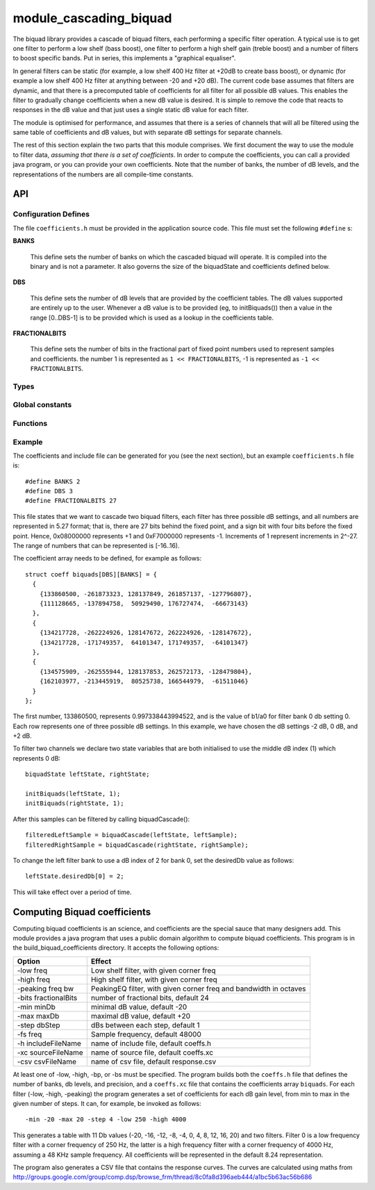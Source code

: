 module_cascading_biquad
.......................

The biquad library provides a cascade of biquad filters, each performing a
specific filter operation. A typical use is to get one filter to perform a
low shelf (bass boost), one filter to perform a high shelf gain (treble
boost) and a number of filters to boost specific bands. Put in series, this
implements a "graphical equaliser".

In general filters can be static (for example, a low shelf 400 Hz filter at
+20dB to create bass boost), or dynamic (for example a low shelf 400 Hz
filter at anything between -20 and +20 dB). The current code base assumes
that filters are dynamic, and that there is a precomputed table of
coefficients for all filter for all possible dB values. This enables the
filter to gradually change coefficients when a new dB value is desired. It
is simple to remove the code that reacts to responses in the dB value and
that just uses a single static dB value for each filter.

The module is optimised for performance, and assumes that there is a series
of channels that will all be filtered using the same table of coefficients
and dB values, but with separate dB settings for separate channels.

The rest of this section explain the two parts that this module comprises.
We first document the way to use the module to filter data, *assuming that
there is a set of coefficients*. In order to compute the coefficients, you
can call a provided java program, or you can provide your own coefficients.
Note that the number of banks, the number of dB levels, and the
representations of the numbers are all compile-time constants.

API
---

Configuration Defines
'''''''''''''''''''''

The file ``coefficients.h`` must be provided in the application source
code. This file must set the following ``#define`` s:

**BANKS**

    This define sets the number of banks on which the cascaded biquad will
    operate. It is compiled into the binary and is not a parameter. It also
    governs the size of the biquadState and coefficients defined below.

**DBS**

    This define sets the number of dB levels that are provided by the
    coefficient tables. The dB values supported are entirely up to the
    user. Whenever a dB value is to be provided (eg, to initBiquads()) then
    a value in the range [0..DBS-1] is to be provided which is used as a
    lookup in the coefficients table.

**FRACTIONALBITS**

    This define sets the number of bits in the fractional part of
    fixed point numbers used to represent samples and coefficients. 
    the number 1 is represented as ``1 << FRACTIONALBITS``, -1 is represented
    as ``-1 << FRACTIONALBITS``.

Types
'''''

.. doxygenstruct:: biquadState

.. doxygenstruct:: coeff

Global constants
''''''''''''''''

.. doxygenvariable:: biquads
           
Functions
'''''''''

.. doxygenfunction:: initBiquads

.. doxygenfunction:: biquadCascade

Example
'''''''

The coefficients and include file can be generated for you (see the next
section), but an example ``coefficients.h`` file is::

  #define BANKS 2
  #define DBS 3
  #define FRACTIONALBITS 27

This file states that we want to cascade two biquad filters, each filter
has three possible dB settings, and all numbers are represented in 5.27
format; that is, there are 27 bits behind the fixed point, and a sign bit
with four bits before the fixed point. Hence, 0x08000000 represents +1 and
0xF7000000 represents -1. Increments of 1 represent increments in 2^-27.
The range of numbers that can be represented is [-16..16).

The coefficient array needs to be defined, for example as follows::

  struct coeff biquads[DBS][BANKS] = {
    {
      {133860500, -261873323, 128137849, 261857137, -127796807},
      {111128665, -137894758,  50929490, 176727474,  -66673143}
    },
    {
      {134217728, -262224926, 128147672, 262224926, -128147672},
      {134217728, -171749357,  64101347, 171749357,  -64101347}
    },
    {
      {134575909, -262555944, 128137853, 262572173, -128479804},
      {162103977, -213445919,  80525738, 166544979,  -61511046}
    }
  };

The first number, 133860500, represents 0.997338443994522, and is the value
of b1/a0 for filter bank 0 db setting 0. Each row represents one of three
possible dB settings. In this example, we have chosen the dB settings -2
dB, 0 dB, and +2 dB. 

To filter two channels we declare two state variables that are both
initialised to use the middle dB index (1) which represents 0 dB::

  biquadState leftState, rightState;

  initBiquads(leftState, 1);
  initBiquads(rightState, 1);

After this samples can be filtered by calling biquadCascade()::

  filteredLeftSample = biquadCascade(leftState, leftSample);
  filteredRightSample = biquadCascade(rightState, rightSample);

To change the left filter bank to use a dB index of 2 for bank 0, set the
desiredDb value as follows::

  leftState.desiredDb[0] = 2;

This will take effect over a period of time.


Computing Biquad coefficients
-----------------------------

Computing biquad coefficients is an science, and coefficients are the special
sauce that many designers add. This module provides a java program that uses a
public domain algorithm to compute biquad coefficients. This program is in
the build_biquad_coefficients directory. It accepts the following options:

==================== ===================================================================
Option               Effect
==================== ===================================================================
-low freq            Low shelf filter, with given corner freq
-high freq           High shelf filter, with given corner freq
-peaking freq bw     PeakingEQ filter, with given corner freq and bandwidth in octaves
-bits fractionalBits number of fractional bits, default 24
-min minDb           minimal dB value, default -20
-max maxDb           maximal dB value, default +20
-step dbStep         dBs between each step, default 1
-fs freq             Sample frequency, default 48000
-h includeFileName   name of include file, default coeffs.h
-xc sourceFileName   name of source file, default coeffs.xc
-csv csvFileName     name of csv file, default response.csv
==================== ===================================================================

At least one of -low, -high, -bp, or -bs must be specified. The program
builds both the ``coeffs.h`` file that defines the number of banks, db
levels, and precision, and a ``coeffs.xc`` file that contains the
coefficients array ``biquads``. For each filter (-low, -high, -peaking) the
program generates a set of coefficients for each dB gain level, from min to
max in the given number of steps. It can, for example, be invoked as follows::

  -min -20 -max 20 -step 4 -low 250 -high 4000

This generates a table with 11 Db values (-20, -16, -12, -8, -4, 0, 4, 8,
12, 16, 20) and two filters. Filter 0 is a low frequency filter with a
corner frequency of 250 Hz, the latter is a high frequency filter with a
corner frequency of 4000 Hz, assuming a 48 KHz sample frequency. All
coefficients will be represented in the default 8.24 representation.

The program also generates a CSV file that contains the response curves.
The curves are calculated using maths from
http://groups.google.com/group/comp.dsp/browse_frm/thread/8c0fa8d396aeb444/a1bc5b63ac56b686
